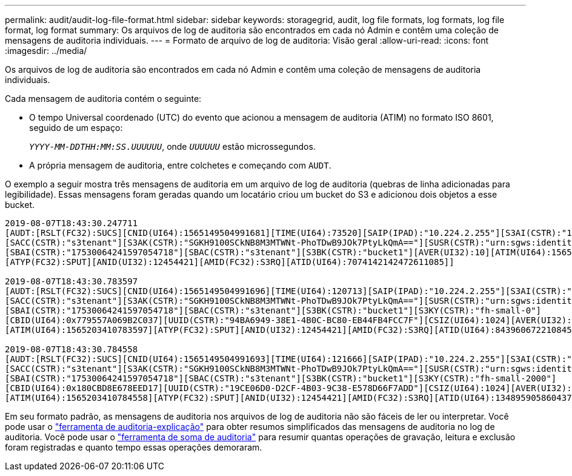 ---
permalink: audit/audit-log-file-format.html 
sidebar: sidebar 
keywords: storagegrid, audit, log file formats, log formats, log file format, log format 
summary: Os arquivos de log de auditoria são encontrados em cada nó Admin e contêm uma coleção de mensagens de auditoria individuais. 
---
= Formato de arquivo de log de auditoria: Visão geral
:allow-uri-read: 
:icons: font
:imagesdir: ../media/


[role="lead"]
Os arquivos de log de auditoria são encontrados em cada nó Admin e contêm uma coleção de mensagens de auditoria individuais.

Cada mensagem de auditoria contém o seguinte:

* O tempo Universal coordenado (UTC) do evento que acionou a mensagem de auditoria (ATIM) no formato ISO 8601, seguido de um espaço:
+
`_YYYY-MM-DDTHH:MM:SS.UUUUUU_`, onde `_UUUUUU_` estão microssegundos.

* A própria mensagem de auditoria, entre colchetes e começando com `AUDT`.


O exemplo a seguir mostra três mensagens de auditoria em um arquivo de log de auditoria (quebras de linha adicionadas para legibilidade). Essas mensagens foram geradas quando um locatário criou um bucket do S3 e adicionou dois objetos a esse bucket.

[listing]
----
2019-08-07T18:43:30.247711
[AUDT:[RSLT(FC32):SUCS][CNID(UI64):1565149504991681][TIME(UI64):73520][SAIP(IPAD):"10.224.2.255"][S3AI(CSTR):"17530064241597054718"]
[SACC(CSTR):"s3tenant"][S3AK(CSTR):"SGKH9100SCkNB8M3MTWNt-PhoTDwB9JOk7PtyLkQmA=="][SUSR(CSTR):"urn:sgws:identity::17530064241597054718:root"]
[SBAI(CSTR):"17530064241597054718"][SBAC(CSTR):"s3tenant"][S3BK(CSTR):"bucket1"][AVER(UI32):10][ATIM(UI64):1565203410247711]
[ATYP(FC32):SPUT][ANID(UI32):12454421][AMID(FC32):S3RQ][ATID(UI64):7074142142472611085]]

2019-08-07T18:43:30.783597
[AUDT:[RSLT(FC32):SUCS][CNID(UI64):1565149504991696][TIME(UI64):120713][SAIP(IPAD):"10.224.2.255"][S3AI(CSTR):"17530064241597054718"]
[SACC(CSTR):"s3tenant"][S3AK(CSTR):"SGKH9100SCkNB8M3MTWNt-PhoTDwB9JOk7PtyLkQmA=="][SUSR(CSTR):"urn:sgws:identity::17530064241597054718:root"]
[SBAI(CSTR):"17530064241597054718"][SBAC(CSTR):"s3tenant"][S3BK(CSTR):"bucket1"][S3KY(CSTR):"fh-small-0"]
[CBID(UI64):0x779557A069B2C037][UUID(CSTR):"94BA6949-38E1-4B0C-BC80-EB44FB4FCC7F"][CSIZ(UI64):1024][AVER(UI32):10]
[ATIM(UI64):1565203410783597][ATYP(FC32):SPUT][ANID(UI32):12454421][AMID(FC32):S3RQ][ATID(UI64):8439606722108456022]]

2019-08-07T18:43:30.784558
[AUDT:[RSLT(FC32):SUCS][CNID(UI64):1565149504991693][TIME(UI64):121666][SAIP(IPAD):"10.224.2.255"][S3AI(CSTR):"17530064241597054718"]
[SACC(CSTR):"s3tenant"][S3AK(CSTR):"SGKH9100SCkNB8M3MTWNt-PhoTDwB9JOk7PtyLkQmA=="][SUSR(CSTR):"urn:sgws:identity::17530064241597054718:root"]
[SBAI(CSTR):"17530064241597054718"][SBAC(CSTR):"s3tenant"][S3BK(CSTR):"bucket1"][S3KY(CSTR):"fh-small-2000"]
[CBID(UI64):0x180CBD8E678EED17][UUID(CSTR):"19CE06D0-D2CF-4B03-9C38-E578D66F7ADD"][CSIZ(UI64):1024][AVER(UI32):10]
[ATIM(UI64):1565203410784558][ATYP(FC32):SPUT][ANID(UI32):12454421][AMID(FC32):S3RQ][ATID(UI64):13489590586043706682]]
----
Em seu formato padrão, as mensagens de auditoria nos arquivos de log de auditoria não são fáceis de ler ou interpretar. Você pode usar o link:using-audit-explain-tool.html["ferramenta de auditoria-explicação"] para obter resumos simplificados das mensagens de auditoria no log de auditoria. Você pode usar o link:using-audit-sum-tool.html["ferramenta de soma de auditoria"] para resumir quantas operações de gravação, leitura e exclusão foram registradas e quanto tempo essas operações demoraram.
